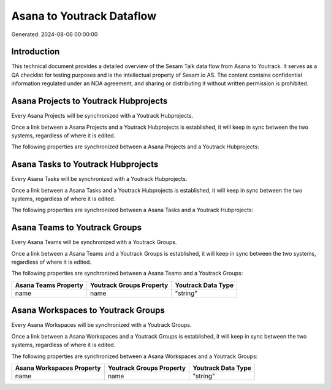 ==========================
Asana to Youtrack Dataflow
==========================

Generated: 2024-08-06 00:00:00

Introduction
------------

This technical document provides a detailed overview of the Sesam Talk data flow from Asana to Youtrack. It serves as a QA checklist for testing purposes and is the intellectual property of Sesam.io AS. The content contains confidential information regulated under an NDA agreement, and sharing or distributing it without written permission is prohibited.

Asana Projects to Youtrack Hubprojects
--------------------------------------
Every Asana Projects will be synchronized with a Youtrack Hubprojects.

Once a link between a Asana Projects and a Youtrack Hubprojects is established, it will keep in sync between the two systems, regardless of where it is edited.

The following properties are synchronized between a Asana Projects and a Youtrack Hubprojects:

.. list-table::
   :header-rows: 1

   * - Asana Projects Property
     - Youtrack Hubprojects Property
     - Youtrack Data Type


Asana Tasks to Youtrack Hubprojects
-----------------------------------
Every Asana Tasks will be synchronized with a Youtrack Hubprojects.

Once a link between a Asana Tasks and a Youtrack Hubprojects is established, it will keep in sync between the two systems, regardless of where it is edited.

The following properties are synchronized between a Asana Tasks and a Youtrack Hubprojects:

.. list-table::
   :header-rows: 1

   * - Asana Tasks Property
     - Youtrack Hubprojects Property
     - Youtrack Data Type


Asana Teams to Youtrack Groups
------------------------------
Every Asana Teams will be synchronized with a Youtrack Groups.

Once a link between a Asana Teams and a Youtrack Groups is established, it will keep in sync between the two systems, regardless of where it is edited.

The following properties are synchronized between a Asana Teams and a Youtrack Groups:

.. list-table::
   :header-rows: 1

   * - Asana Teams Property
     - Youtrack Groups Property
     - Youtrack Data Type
   * - name
     - name
     - "string"


Asana Workspaces to Youtrack Groups
-----------------------------------
Every Asana Workspaces will be synchronized with a Youtrack Groups.

Once a link between a Asana Workspaces and a Youtrack Groups is established, it will keep in sync between the two systems, regardless of where it is edited.

The following properties are synchronized between a Asana Workspaces and a Youtrack Groups:

.. list-table::
   :header-rows: 1

   * - Asana Workspaces Property
     - Youtrack Groups Property
     - Youtrack Data Type
   * - name
     - name
     - "string"

